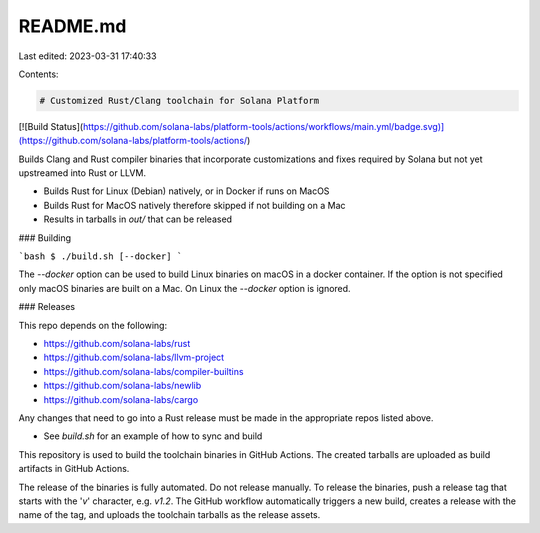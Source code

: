 README.md
=========

Last edited: 2023-03-31 17:40:33

Contents:

.. code-block:: md

    # Customized Rust/Clang toolchain for Solana Platform

[![Build Status](https://github.com/solana-labs/platform-tools/actions/workflows/main.yml/badge.svg)](https://github.com/solana-labs/platform-tools/actions/)

Builds Clang and Rust compiler binaries that incorporate
customizations and fixes required by Solana but not yet upstreamed
into Rust or LLVM.

* Builds Rust for Linux (Debian) natively, or in Docker if runs on MacOS
* Builds Rust for MacOS natively therefore skipped if not building on a Mac
* Results in tarballs in `out/` that can be released

### Building

```bash
$ ./build.sh [--docker]
```

The `--docker` option can be used to build Linux binaries on macOS in
a docker container.  If the option is not specified only macOS
binaries are built on a Mac.  On Linux the `--docker` option is
ignored.

### Releases

This repo depends on the following:

* https://github.com/solana-labs/rust
* https://github.com/solana-labs/llvm-project
* https://github.com/solana-labs/compiler-builtins
* https://github.com/solana-labs/newlib
* https://github.com/solana-labs/cargo

Any changes that need to go into a Rust release must be made in the
appropriate repos listed above.

* See `build.sh` for an example of how to sync and build

This repository is used to build the toolchain binaries in GitHub
Actions.  The created tarballs are uploaded as build artifacts in
GitHub Actions.

The release of the binaries is fully automated.  Do not release
manually.  To release the binaries, push a release tag that starts
with the '*v*' character, e.g. `v1.2`.  The GitHub workflow
automatically triggers a new build, creates a release with the name of
the tag, and uploads the toolchain tarballs as the release assets.


